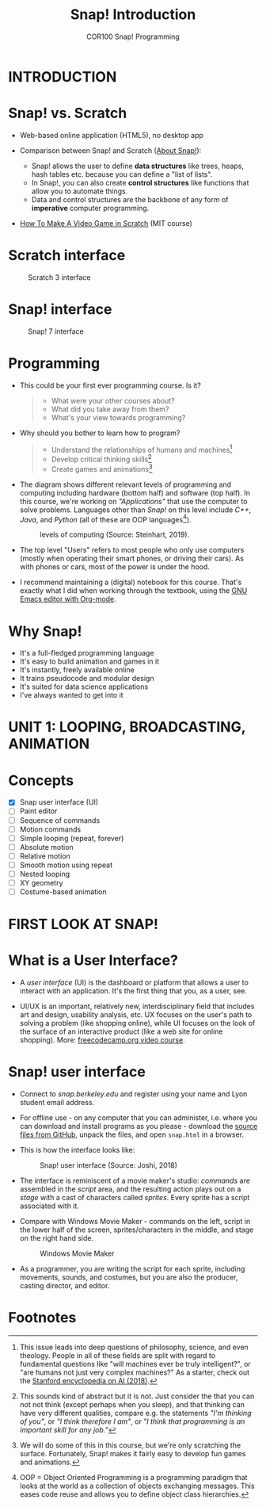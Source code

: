 #+title: Snap! Introduction
#+options: toc:nil num:nil ^:nil
#+startup: overview hideblocks indent inlineimages
#+subtitle: COR100 Snap! Programming
* INTRODUCTION
* Snap! vs. Scratch

- Web-based online application (HTML5), no desktop app

- Comparison between Snap! and Scratch ([[https://snap.berkeley.edu/about][About Snap!]]):
  + Snap! allows the user to define *data structures* like trees, heaps,
    hash tables etc. because you can define a "list of lists".
  + In Snap!, you can also create *control structures* like functions
    that allow you to automate things.
  + Data and control structures are the backbone of any form of
    *imperative* computer programming.

- [[https://myarkansaspbs.pbslearningmedia.org/resource/2143a241-f8d9-4a54-a4a5-b9634797bd28/make-a-video-game/][How To Make A Video Game in Scratch]] (MIT course)
    
* Scratch interface

#+attr_html: :width 500px
#+caption: Scratch 3 interface
[[../img/snap_scratch.png]]

* Snap! interface

#+attr_html: :width 400px
#+caption: Snap! 7 interface
[[../img/snap1.png]]
* Programming

- This could be your first ever programming course. Is it?

  #+begin_quote Survey
  + What were your other courses about?
  + What did you take away from them?
  + What's your view towards programming?
  #+end_quote

- Why should you bother to learn how to program?

  #+begin_quote Answer:
  + Understand the relationships of humans and machines[fn:1]
  + Develop critical thinking skills[fn:2]
  + Create games and animations[fn:3]
  #+end_quote

- The diagram shows different relevant levels of programming and
  computing including hardware (bottom half) and software (top
  half). In this course, we're working on /"Applications"/ that use the
  computer to solve problems. Languages other than /Snap!/ on this level
  include /C++/, /Java/, and /Python/ (all of these are OOP languages[fn:4]).
  #+attr_html: :width 500px
  #+caption: levels of computing (Source: Steinhart, 2019).
  [[../img/1_steinhart.png]]

- The top level "Users" refers to most people who only use computers
  (mostly when operating their smart phones, or driving their
  cars). As with phones or cars, most of the power is under the hood.

- I recommend maintaining a (digital) notebook for this course. That's
  exactly what I did when working through the textbook, using the [[https://orgmode.org/][GNU
  Emacs editor with Org-mode]].
* Why Snap!

- It's a full-fledged programming language
- It's easy to build animation and games in it
- It's instantly, freely available online
- It trains pseudocode and modular design
- It's suited for data science applications
- I've always wanted to get into it
* UNIT 1: LOOPING, BROADCASTING, ANIMATION
* Concepts

- [X] Snap user interface (UI)
- [ ] Paint editor
- [ ] Sequence of commands
- [ ] Motion commands
- [ ] Simple looping (repeat, forever)
- [ ] Absolute motion
- [ ] Relative motion
- [ ] Smooth motion using repeat
- [ ] Nested looping
- [ ] XY geometry
- [ ] Costume-based animation
* FIRST LOOK AT SNAP!
* What is a User Interface?

- A /user interface/ (UI) is the dashboard or platform that allows a
  user to interact with an application. It's the first thing that you,
  as a user, see.

- UI/UX is an important, relatively new, interdisciplinary field that
  includes art and design, usability analysis, etc. UX focuses on the
  user's path to solving a problem (like shopping online), while UI
  focuses on the look of the surface of an interactive product (like a
  web site for online shopping). More: [[https://www.freecodecamp.org/news/use-user-reseach-to-create-the-perfect-ui-design/][freecodecamp.org video course]].
* Snap! user interface

- Connect to /snap.berkeley.edu/ and register using your name and Lyon
  student email address.

- For offline use - on any computer that you can administer,
  i.e. where you can download and install programs as you please -
  download the [[https://github.com/jmoenig/Snap/releases/tag/v7.3.1][source files from GitHub]], unpack the files, and open
  ~snap.html~ in a browser.

- This is how the interface looks like:
  #+attr_html: :width 500px
  #+caption: Snap! user interface (Source: Joshi, 2018)
  [[../img/snap_ui.png]]

- The interface is reminiscent of a movie maker's studio: /commands/ are
  assembled in the /script/ area, and the resulting action plays out on
  a /stage/ with a cast of characters called /sprites/. Every sprite has a
  script associated with it.

- Compare with Windows Movie Maker - commands on the left, script in
  the lower half of the screen, sprites/characters in the middle, and
  stage on the right hand side.
  #+attr_html: :width 500px
  #+caption: Windows Movie Maker
  [[../img/snap_moviemaker.jpg]]

- As a programmer, you are writing the script for each sprite,
  including movements, sounds, and costumes, but you are also the
  producer, casting director, and editor.

* Footnotes

[fn:1] This issue leads into deep questions of philosophy, science,
and even theology. People in all of these fields are split with regard
to fundamental questions like "will machines ever be truly
intelligent?", or "are humans not just very complex machines?" As a
starter, check out the [[https://plato.stanford.edu/entries/artificial-intelligence/][Stanford encyclopedia on AI (2018)]].

[fn:2] This sounds kind of abstract but it is not. Just consider the
that you can not not think (except perhaps when you sleep), and that
thinking can have very different qualities, compare e.g. the
statements /"I'm thinking of you"/, or /"I think therefore I am"/, or /"I
think that programming is an important skill for any job."/

[fn:3] We will do some of this in this course, but we're only
scratching the surface. Fortunately, Snap! makes it fairly easy to
develop fun games and animations.

[fn:4]OOP = Object Oriented Programming is a programming paradigm that
looks at the world as a collection of objects exchanging
messages. This eases code reuse and allows you to define object class
hierarchies.
